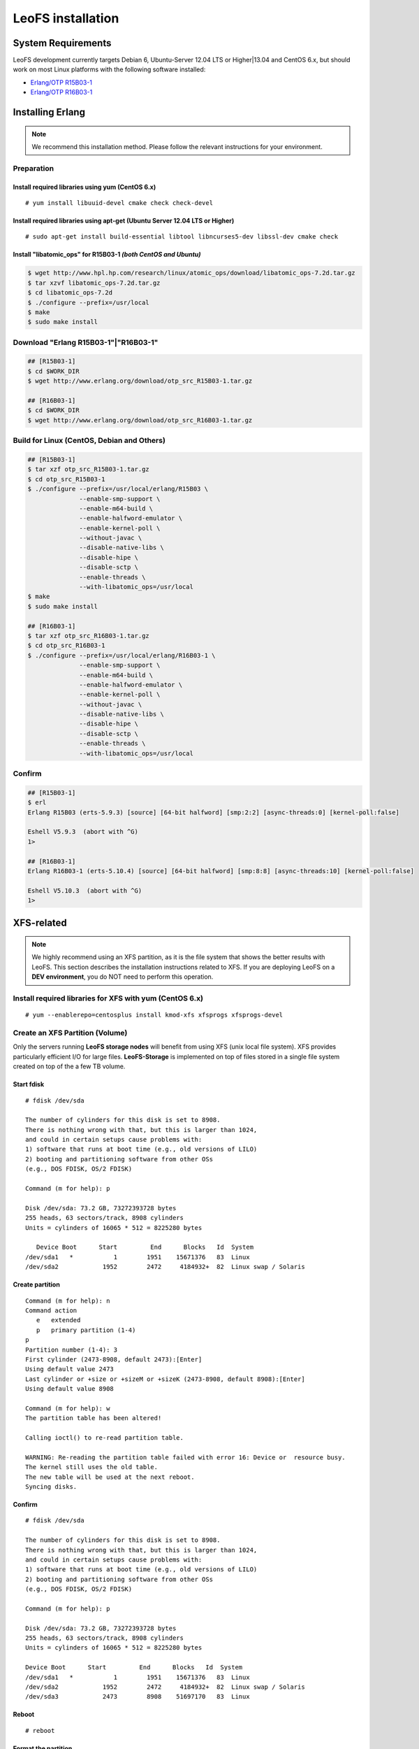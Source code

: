.. LeoFS documentation

.. _leofs-installation-label:

LeoFS installation
================================
.. index::
   pair: Erlang; Installation


System Requirements
-------------------
LeoFS development currently targets Debian 6, Ubuntu-Server 12.04 LTS or Higher|13.04 and CentOS 6.x, but should work on
most Linux platforms with the following software installed:

* `Erlang/OTP R15B03-1 <http://www.erlang.org/download_release/16>`_
* `Erlang/OTP R16B03-1 <http://www.erlang.org/download_release/23>`_


Installing Erlang
-----------------

.. note:: We recommend this installation method. Please follow the relevant instructions for your environment.


Preparation
^^^^^^^^^^^^^^^^^^^^^^^^^^^^^^^^

Install required libraries using yum (CentOS 6.x)
"""""""""""""""""""""""""""""""""""""""""""""""""
.. index::
   pair: CentOS-6.x; Installation

::

   # yum install libuuid-devel cmake check check-devel

Install required libraries using apt-get (Ubuntu Server 12.04 LTS or Higher)
""""""""""""""""""""""""""""""""""""""""""""""""""""""""""""""""""""""""""""
.. index::
   pair: Ubuntu-12.04; Installation

::

   # sudo apt-get install build-essential libtool libncurses5-dev libssl-dev cmake check

Install "libatomic_ops" for R15B03-1  *(both CentOS and Ubuntu)*
""""""""""""""""""""""""""""""""""""""""""""""""""""""""""""""""

.. code-block:: bash

   $ wget http://www.hpl.hp.com/research/linux/atomic_ops/download/libatomic_ops-7.2d.tar.gz
   $ tar xzvf libatomic_ops-7.2d.tar.gz
   $ cd libatomic_ops-7.2d
   $ ./configure --prefix=/usr/local
   $ make
   $ sudo make install

Download "Erlang R15B03-1"|"R16B03-1"
^^^^^^^^^^^^^^^^^^^^^^^^^^^^^^^^^^^^^^^^^^^^

.. code-block:: bash

   ## [R15B03-1]
   $ cd $WORK_DIR
   $ wget http://www.erlang.org/download/otp_src_R15B03-1.tar.gz

   ## [R16B03-1]
   $ cd $WORK_DIR
   $ wget http://www.erlang.org/download/otp_src_R16B03-1.tar.gz


Build for Linux (CentOS, Debian and Others)
^^^^^^^^^^^^^^^^^^^^^^^^^^^^^^^^^^^^^^^^^^^^^^^^

.. code-block:: bash

   ## [R15B03-1]
   $ tar xzf otp_src_R15B03-1.tar.gz
   $ cd otp_src_R15B03-1
   $ ./configure --prefix=/usr/local/erlang/R15B03 \
                 --enable-smp-support \
                 --enable-m64-build \
                 --enable-halfword-emulator \
                 --enable-kernel-poll \
                 --without-javac \
                 --disable-native-libs \
                 --disable-hipe \
                 --disable-sctp \
                 --enable-threads \
                 --with-libatomic_ops=/usr/local
   $ make
   $ sudo make install

   ## [R16B03-1]
   $ tar xzf otp_src_R16B03-1.tar.gz
   $ cd otp_src_R16B03-1
   $ ./configure --prefix=/usr/local/erlang/R16B03-1 \
                 --enable-smp-support \
                 --enable-m64-build \
                 --enable-halfword-emulator \
                 --enable-kernel-poll \
                 --without-javac \
                 --disable-native-libs \
                 --disable-hipe \
                 --disable-sctp \
                 --enable-threads \
                 --with-libatomic_ops=/usr/local


Confirm
^^^^^^^^^^^^^^^^^^^^^^^^^^^^^^^^

.. code-block:: bash

    ## [R15B03-1]
    $ erl
    Erlang R15B03 (erts-5.9.3) [source] [64-bit halfword] [smp:2:2] [async-threads:0] [kernel-poll:false]

    Eshell V5.9.3  (abort with ^G)
    1>

    ## [R16B03-1]
    Erlang R16B03-1 (erts-5.10.4) [source] [64-bit halfword] [smp:8:8] [async-threads:10] [kernel-poll:false]

    Eshell V5.10.3  (abort with ^G)
    1>


XFS-related
------------

.. note:: We highly recommend using an XFS partition, as it is the file system that shows the better results with LeoFS. This section describes the installation instructions related to XFS. If you are deploying LeoFS on a **DEV environment**, you do NOT need to perform this operation.

Install required libraries for XFS with yum (CentOS 6.x)
^^^^^^^^^^^^^^^^^^^^^^^^^^^^^^^^^^^^^^^^^^^^^^^^^^^^^^^^
.. index::
   pair: CentOS-6.x; Installation

::

   # yum --enablerepo=centosplus install kmod-xfs xfsprogs xfsprogs-devel


Create an XFS Partition (Volume)
^^^^^^^^^^^^^^^^^^^^^^^^^^^^^^^^

.. index::
   pair: XFS; Installation

Only the servers running **LeoFS storage nodes** will benefit from using XFS (unix local file system). XFS provides particularly efficient I/O for large files. **LeoFS-Storage** is implemented on top of files stored in a single file system created on top of the a few TB volume.

Start fdisk
"""""""""""""""""

::

   # fdisk /dev/sda

   The number of cylinders for this disk is set to 8908.
   There is nothing wrong with that, but this is larger than 1024,
   and could in certain setups cause problems with:
   1) software that runs at boot time (e.g., old versions of LILO)
   2) booting and partitioning software from other OSs
   (e.g., DOS FDISK, OS/2 FDISK)

   Command (m for help): p

   Disk /dev/sda: 73.2 GB, 73272393728 bytes
   255 heads, 63 sectors/track, 8908 cylinders
   Units = cylinders of 16065 * 512 = 8225280 bytes

      Device Boot      Start         End      Blocks   Id  System
   /dev/sda1   *           1        1951    15671376   83  Linux
   /dev/sda2            1952        2472     4184932+  82  Linux swap / Solaris

Create partition
""""""""""""""""

::

   Command (m for help): n
   Command action
      e   extended
      p   primary partition (1-4)
   p
   Partition number (1-4): 3
   First cylinder (2473-8908, default 2473):[Enter]
   Using default value 2473
   Last cylinder or +size or +sizeM or +sizeK (2473-8908, default 8908):[Enter]
   Using default value 8908

   Command (m for help): w
   The partition table has been altered!

   Calling ioctl() to re-read partition table.

   WARNING: Re-reading the partition table failed with error 16: Device or  resource busy.
   The kernel still uses the old table.
   The new table will be used at the next reboot.
   Syncing disks.

Confirm
""""""""

::

   # fdisk /dev/sda

   The number of cylinders for this disk is set to 8908.
   There is nothing wrong with that, but this is larger than 1024,
   and could in certain setups cause problems with:
   1) software that runs at boot time (e.g., old versions of LILO)
   2) booting and partitioning software from other OSs
   (e.g., DOS FDISK, OS/2 FDISK)

   Command (m for help): p

   Disk /dev/sda: 73.2 GB, 73272393728 bytes
   255 heads, 63 sectors/track, 8908 cylinders
   Units = cylinders of 16065 * 512 = 8225280 bytes

   Device Boot      Start         End      Blocks   Id  System
   /dev/sda1   *           1        1951    15671376   83  Linux
   /dev/sda2            1952        2472     4184932+  82  Linux swap / Solaris
   /dev/sda3            2473        8908    51697170   83  Linux

Reboot
"""""""

::

   # reboot

Format the partition
"""""""""""""""""""""""""""

* `Reference(EN) <http://www.ibm.com/developerworks/linux/library/l-fs10/index.html>`_
* `Reference(JP) <http://www.ibm.com/developerworks/jp/linux/library/l-fs10/index.html>`_

::

   # mkfs.xfs -d agcount=4 -l size=32m {TARGET_PARTITION}

Modify the "/etc/fstab" file
""""""""""""""""""""""""""""

::

   # vi /etc/fstab
   /dev/sda3   /mnt/xfs   xfs   noatime,nodiratime,osyncisdsync 0 0

Mount the partition
"""""""""""""""""""""""""""""""""""""""""""""""

::

   # mkdir /mnt/xfs
   # mount -a

Confirm
"""""""""

::

   # df
   Filesystem           1K-blocks      Used Available Use% Mounted on
   /dev/sda1             15180256   2153492  12243196  15% /
   tmpfs                  2025732         0   2025732   0% /dev/shm
   /dev/sda3             51664400      4


LeoFS
--------------------------------
.. index::
   pair: LeoFS; Installation

This installation method is based on a source build, so if you do not have Erlang already installed, you need to first install Erlang. Also, building LeoFS from source requires Erlang R15B03-1 or R16B03-1.


File structure
^^^^^^^^^^^^^^

Before running make
"""""""""""""""""""

::

    $ git clone https://github.com/leo-project/leofs.git

    {LEOFS_SRC_DIR}
      |
      |--- LICENSE
      |--- Makefile
      |--- apps/
      |--- deps/
      |--- doc/
      |--- rebar
      |--- rebar.config
      `--- rel/
             |--- leo_gateway/
             |--- leo_manager/
             `--- leo_storage/

After running make
""""""""""""""""""

::

    $ cd {LEOFS_SRC}/
    $ make
    $ make release

    {LEOFS_SRC_DIR}
      |
      |--- LICENSE
      |--- Makefile
      |---- deps/
      |      |--- bear/
      |      |--- bitcask/
      |      |--- cowboy/
      |      |--- eleveldb/
      |      |--- folsom/
      |      |--- jiffy/
      |      |--- leo_backend_db/
      |      |--- leo_cache/
      |      |--- leo_commons/
      |      |--- leo_dcerl
      |      |--- leo_gateway/
      |      |--- leo_logger/
      |      |--- leo_manager/
      |      |--- leo_mcerl/
      |      |--- leo_mq/
      |      |--- leo_object_storage/
      |      |--- leo_ordning_reda/
      |      |--- leo_pod/
      |      |--- leo_redundant_manager/
      |      |--- leo_rpc/
      |      |--- leo_s3_libs/
      |      |--- leo_statistics/
      |      |--- leo_storage/
      |      |--- lz4/
      |      |--- meck/
      |      |--- proper/
      |      |--- ranch/
      |      |--- savanna_agent/
      |      `--- savanna_commons/
      |---- rebar
      |---- rebar.config
      `---- rel/
             |--- leo_gateway/
             |--- leo_manager/
             `--- leo_storage/

Building
^^^^^^^^^^^^^^^^^

::

    $ cd leofs/
    $ make
    $ make release
    $ cp -r package {LEOFS_DEPLOYED_DIR}
    $ cd {LEOFS_DEPLOYED_DIR}/

    [LeoFS deployed files layout]
    {LEOFS_DEPLOYED_DIR}
            |--- leo_gateway/
            |        |--- bin/
            |        |--- erts-{VERSION}/
            |        |--- etc/
            |        |--- lib/
            |        |--- log/
            |        |--- releases/
            |        |--- snmp/
            |        `--- work/
            |--- leo_manager_0/
            |        |--- bin/
            |        |--- erts-{VERSION}/
            |        |--- etc/
            |        |--- lib/
            |        |--- log/
            |        |--- releases/
            |        |--- snmp/
            |        `--- work/
            |--- leo_manager_1/
            |        |--- bin/
            |        |--- erts-{VERSION}/
            |        |--- etc/
            |        |--- lib/
            |        |--- log/
            |        |--- releases/
            |        |--- snmp/
            |        `--- work/
            `--- leo_storage/
                     |--- bin/
                     |--- erts-{VERSION}/
                     |--- etc/
                     |--- lib/
                     |--- log/
                     |--- releases/
                     |--- snmp/
                     `--- work/

Log Dir and Working Dir
^^^^^^^^^^^^^^^^^^^^^^^

\

+-------------+--------------------------------------------------------+
| Directory   | Explanation                                            |
+=============+========================================================+
| **log/**                                                             |
+-------------+--------------------------------------------------------+
| log/app/    | Application logs                                       |
+-------------+--------------------------------------------------------+
| log/ring/   | RING (routing-table for replication) dump files        |
+-------------+--------------------------------------------------------+
| log/sasl/   | SASL (Erlang system) Logs                              |
+-------------+--------------------------------------------------------+
| **work/**                                                            |
+-------------+--------------------------------------------------------+
| work/mnesia/| System internal data stored into 'Mnesia'              |
+-------------+--------------------------------------------------------+
| work/queue/ | Message queue data stored into 'bitcask'               |
+-------------+--------------------------------------------------------+

- ref: `Basho bitcask <https://github.com/basho/bitcask>`_


::

   {LEOFS_DEPLOYED_DIR}
     |      `--- leo_storage/
     |               |--- bin/
     |               |--- erts-{VERSION}/
     |               |--- etc/
     |               |--- lib/
     |               |--- log/
     |               |     |--- app/
     |               |     |--- ring/
     |               |     `--- sasl/
     |               |--- releases/
     |               |--- snmp/
     |               `--- work/
     .                     |--- mnesia
     .                     `--- queue

Firewall Rules
--------------

In order for LeoFS to work correctly, it is necessary to set and check the firewall rules in your environment as follows:

+----------------+-----------+-----------------+--------------------------+
| Subsystem      | Direction | Ports           | Notes                    |
+================+===========+=================+==========================+
| Manager-Master | Incoming  | 10010/*         | Manager console          |
+----------------+-----------+-----------------+--------------------------+
| Manager-Master | Incoming  | 4369/*          | Erlang RPC from others   |
+----------------+-----------+-----------------+--------------------------+
| Manager-Master | Incoming  | 4020/*          | SNMP Listen Port         |
+----------------+-----------+-----------------+--------------------------+
| Manager-Master | Outgoing  | \*/4369         | Erlang RPC to others     |
+----------------+-----------+-----------------+--------------------------+
| Manager-Slave  | Incoming  | 10011/*         | Manager console          |
+----------------+-----------+-----------------+--------------------------+
| Manager-Slave  | Incoming  | 4369/*          | Erlang RPC from others   |
+----------------+-----------+-----------------+--------------------------+
| Manager-Slave  | Incoming  | 4021/*          | SNMP Listen Port         |
+----------------+-----------+-----------------+--------------------------+
| Manager-Slave  | Outgoing  | \*/4369         | Erlang RPC to others     |
+----------------+-----------+-----------------+--------------------------+
| Storage        | Incoming  | 4369/*          | Erlang RPC from others   |
+----------------+-----------+-----------------+--------------------------+
| Storage        | Incoming  | 4010/*          | SNMP Listen Port         |
+----------------+-----------+-----------------+--------------------------+
| Storage        | Outgoing  | \*/4369         | Erlang RPC to others     |
+----------------+-----------+-----------------+--------------------------+
| Gateway        | Incoming  | 8080/*          | HTTP listen port         |
+----------------+-----------+-----------------+--------------------------+
| Gateway        | Incoming  | 8443/*          | HTTPS listen port        |
+----------------+-----------+-----------------+--------------------------+
| Gateway        | Incoming  | 4369/*          | Erlang RPC from others   |
+----------------+-----------+-----------------+--------------------------+
| Gateway        | Incoming  | 4000/*          | SNMP Listen Port         |
+----------------+-----------+-----------------+--------------------------+
| Gateway        | Outgoing  | \*/4369         | Erlang RPC to others     |
+----------------+-----------+-----------------+--------------------------+

